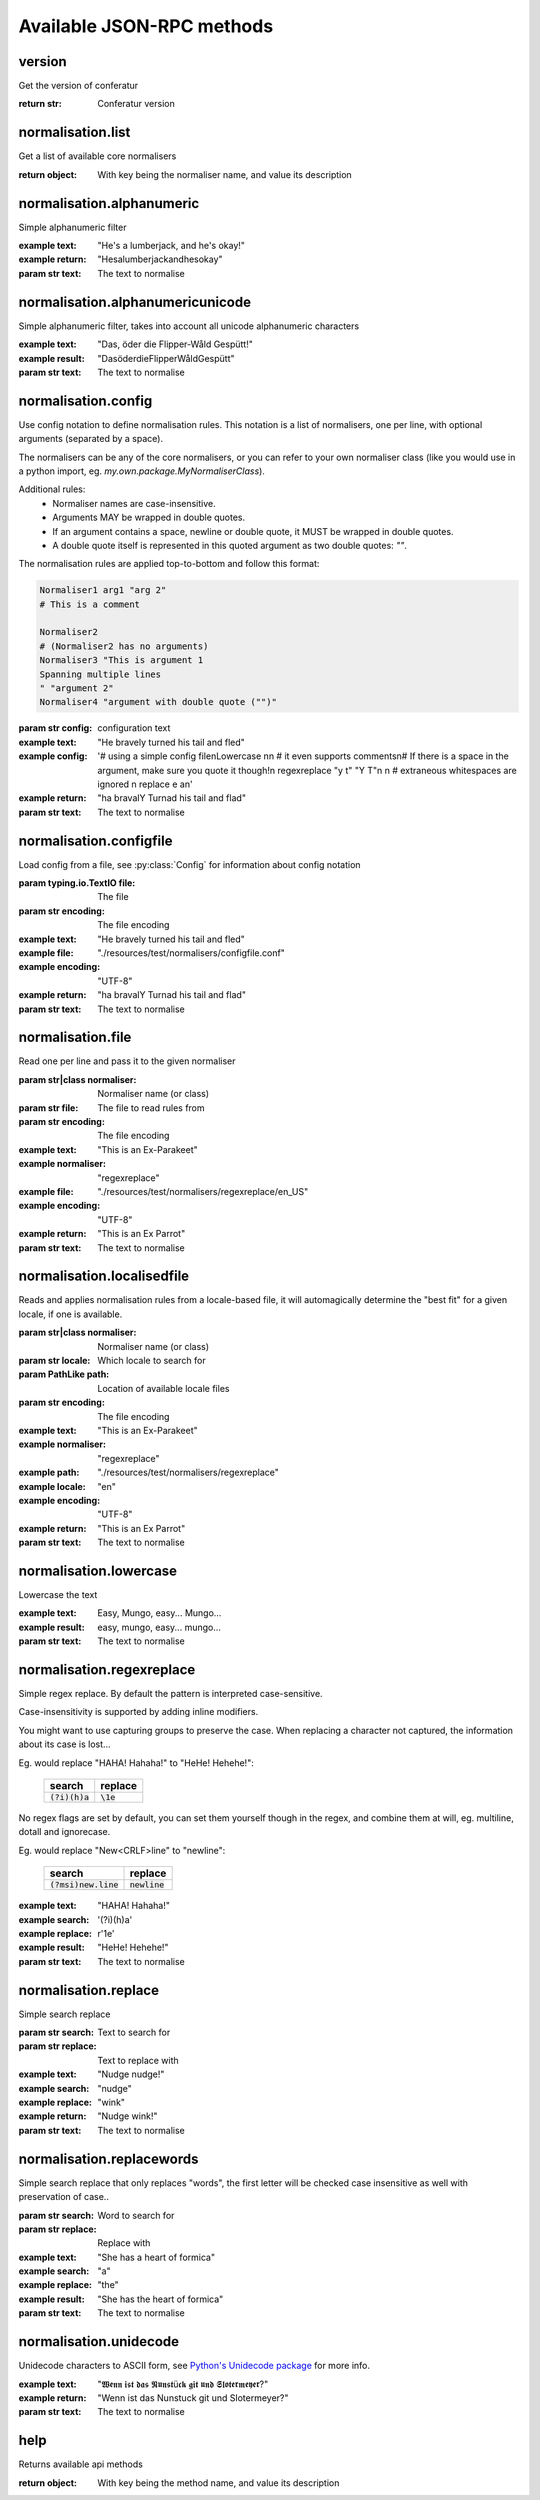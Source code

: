 .. Note, this was autogenerated, all changes will vanish...

Available JSON-RPC methods
==========================


version
-------

Get the version of conferatur

:return str: Conferatur version

normalisation.list
------------------

Get a list of available core normalisers

:return object: With key being the normaliser name, and value its description

normalisation.alphanumeric
--------------------------

Simple alphanumeric filter

:example text: "He's a lumberjack, and he's okay!"
:example return: "Hesalumberjackandhesokay"

:param str text: The text to normalise

normalisation.alphanumericunicode
---------------------------------

Simple alphanumeric filter, takes into account all unicode alphanumeric characters

:example text: "Das, öder die Flipper-Wåld Gespütt!"
:example result: "DasöderdieFlipperWåldGespütt"

:param str text: The text to normalise

normalisation.config
--------------------

Use config notation to define normalisation rules. This notation is a list of normalisers, one per line, with optional arguments (separated by a space).

The normalisers can be any of the core normalisers, or you can refer to your own normaliser class (like you would use in a python import, eg. `my.own.package.MyNormaliserClass`).

Additional rules:
  - Normaliser names are case-insensitive.
  - Arguments MAY be wrapped in double quotes.
  - If an argument contains a space, newline or double quote, it MUST be wrapped in double quotes.
  - A double quote itself is represented in this quoted argument as two double quotes: `""`.

The normalisation rules are applied top-to-bottom and follow this format:

.. code-block:: bash

    Normaliser1 arg1 "arg 2"
    # This is a comment

    Normaliser2
    # (Normaliser2 has no arguments)
    Normaliser3 "This is argument 1
    Spanning multiple lines
    " "argument 2"
    Normaliser4 "argument with double quote ("")"

:param str config: configuration text

:example text: "He bravely turned his tail and fled"
:example config: '# using a simple config file\nLowercase \n\n    # it even supports comments\n# If there is a space in the argument, make sure you quote it though!\n  regexreplace "y t" "Y T"\n \n      # extraneous whitespaces are ignored \n     replace   e     a\n'
:example return: "ha bravalY Turnad his tail and flad"

:param str text: The text to normalise

normalisation.configfile
------------------------

Load config from a file, see :py:class:`Config` for information about config notation

:param typing.io.TextIO file: The file
:param str encoding: The file encoding

:example text: "He bravely turned his tail and fled"
:example file: "./resources/test/normalisers/configfile.conf"
:example encoding: "UTF-8"
:example return: "ha bravalY Turnad his tail and flad"

:param str text: The text to normalise

normalisation.file
------------------

Read one per line and pass it to the given normaliser

:param str|class normaliser: Normaliser name (or class)
:param str file: The file to read rules from
:param str encoding: The file encoding

:example text: "This is an Ex-Parakeet"
:example normaliser: "regexreplace"
:example file: "./resources/test/normalisers/regexreplace/en_US"
:example encoding: "UTF-8"
:example return: "This is an Ex Parrot"

:param str text: The text to normalise

normalisation.localisedfile
---------------------------

Reads and applies normalisation rules from a locale-based file, it will automagically determine the "best fit" for a given locale, if one is available.

:param str|class normaliser: Normaliser name (or class)
:param str locale: Which locale to search for
:param PathLike path: Location of available locale files
:param str encoding: The file encoding

:example text: "This is an Ex-Parakeet"
:example normaliser: "regexreplace"
:example path: "./resources/test/normalisers/regexreplace"
:example locale: "en"
:example encoding: "UTF-8"
:example return: "This is an Ex Parrot"

:param str text: The text to normalise

normalisation.lowercase
-----------------------

Lowercase the text


:example text: Easy, Mungo, easy... Mungo...
:example result: easy, mungo, easy... mungo...

:param str text: The text to normalise

normalisation.regexreplace
--------------------------

Simple regex replace. By default the pattern is interpreted
case-sensitive.

Case-insensitivity is supported by adding inline modifiers.

You might want to use capturing groups to preserve the case. When replacing a character not captured, the information about its case is lost...

Eg. would replace "HAHA! Hahaha!" to "HeHe! Hehehe!":

 +------------------+-------------+
 | search           | replace     |
 +==================+=============+
 | :code:`(?i)(h)a` | :code:`\1e` |
 +------------------+-------------+


No regex flags are set by default, you can set them yourself though in the regex, and combine them at will, eg. multiline, dotall and ignorecase.

Eg. would replace "New<CRLF>line" to "newline":

 +------------------------+------------------+
 | search                 | replace          |
 +========================+==================+
 | :code:`(?msi)new.line` | :code:`newline`  |
 +------------------------+------------------+

:example text: "HAHA! Hahaha!"
:example search: '(?i)(h)a'
:example replace: r'\1e'
:example result: "HeHe! Hehehe!"

:param str text: The text to normalise

normalisation.replace
---------------------

Simple search replace

:param str search: Text to search for
:param str replace: Text to replace with

:example text: "Nudge nudge!"
:example search: "nudge"
:example replace: "wink"
:example return: "Nudge wink!"

:param str text: The text to normalise

normalisation.replacewords
--------------------------

Simple search replace that only replaces "words", the first letter will be
checked case insensitive as well with preservation of case..

:param str search: Word to search for
:param str replace: Replace with

:example text: "She has a heart of formica"
:example search: "a"
:example replace: "the"
:example result: "She has the heart of formica"

:param str text: The text to normalise

normalisation.unidecode
-----------------------

Unidecode characters to ASCII form, see `Python's Unidecode package <https://pypi.org/project/Unidecode>`_ for more info.

:example text: "𝖂𝖊𝖓𝖓 𝖎𝖘𝖙 𝖉𝖆𝖘 𝕹𝖚𝖓𝖘𝖙ü𝖈𝖐 𝖌𝖎𝖙 𝖚𝖓𝖉 𝕾𝖑𝖔𝖙𝖊𝖗𝖒𝖊𝖞𝖊𝖗?"
:example return: "Wenn ist das Nunstuck git und Slotermeyer?"

:param str text: The text to normalise

help
----

Returns available api methods

:return object: With key being the method name, and value its description

